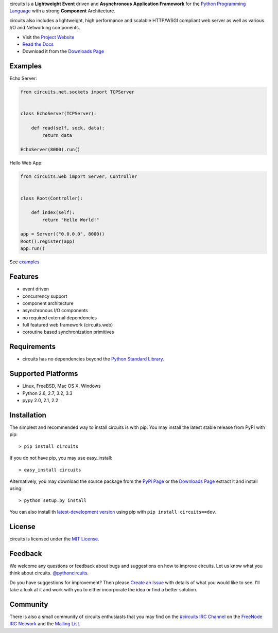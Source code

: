 .. _Python Programming Language: http://www.python.org/
.. _#circuits IRC Channel: http://webchat.freenode.net/?randomnick=1&channels=circuits&uio=d4
.. _FreeNode IRC Network: http://freenode.net
.. _Python Standard Library: http://docs.python.org/library/
.. _MIT License: http://www.opensource.org/licenses/mit-license.php
.. _Create an Issue: https://bitbucket.org/circuits/circuits/issue/new
.. _Mailing List: http://groups.google.com/group/circuits-users
.. _Project Website: http://circuitsframework.com/
.. _PyPi Page: http://pypi.python.org/pypi/circuits
.. _Read the Docs: http://circuits.readthedocs.org/en/latest/
.. _Downloads Page: https://bitbucket.org/circuits/circuits/downloads


circuits is a **Lightweight** **Event** driven and **Asynchronous**
**Application Framework** for the `Python Programming Language`_
with a strong **Component** Architecture.

circuits also includes a lightweight, high performance and scalable
HTTP/WSGI compliant web server as well as various I/O and Networking
components.

- Visit the `Project Website`_
- `Read the Docs`_
- Download it from the `Downloads Page`_

.. image:: https://pypip.in/v/circuits/badge.png
   :target: https://crate.io/packages/circuits/
   :alt: Latest PyPI version

.. image:: https://pypip.in/d/circuits/badge.png
   :target: https://crate.io/packages/circuits/
   :alt: Number of PyPI downloads

.. image:: https://jenkins.shiningpanda-ci.com/prologic/job/circuits/badge/icon
   :target: https://jenkins.shiningpanda-ci.com/prologic/job/circuits/
   :alt: Build Status


Examples
--------

Echo Server:

.. code-block:: python
    
    from circuits.net.sockets import TCPServer
    
    
    class EchoServer(TCPServer):
    
        def read(self, sock, data):
            return data
    
    EchoServer(8000).run()

Hello Web App:

.. code-block:: python
    
    from circuits.web import Server, Controller
    
    
    class Root(Controller):
    
        def index(self):
            return "Hello World!"
    
    app = Server(("0.0.0.0", 8000))
    Root().register(app)
    app.run()

See `examples <https://bitbucket.org/circuits/circuits/src/tip/examples/>`_


Features
--------

- event driven
- concurrency support
- component architecture
- asynchronous I/O components
- no required external dependencies
- full featured web framework (circuits.web)
- coroutine based synchronization primitives


Requirements
------------

- circuits has no dependencies beyond the `Python Standard Library`_.


Supported Platforms
-------------------

- Linux, FreeBSD, Mac OS X, Windows
- Python 2.6, 2.7, 3.2, 3.3
- pypy 2.0, 2.1, 2.2


Installation
------------

The simplest and recommended way to install circuits is with pip.
You may install the latest stable release from PyPI with pip::

    > pip install circuits

If you do not have pip, you may use easy_install::

    > easy_install circuits

Alternatively, you may download the source package from the
`PyPi Page`_ or the `Downloads Page`_ extract it and install using::

    > python setup.py install


You can also install th
`latest-development version <https://bitbucket.org/circuits/circuits-dev/get/tip.tar.gz#egg=circuits-dev>`_ using pip with ``pip install circuits==dev``.


License
-------

circuits is licensed under the `MIT License`_.


Feedback
--------

We welcome any questions or feedback about bugs and suggestions on how to
improve circuits. Let us know what you think about circuits. `@pythoncircuits <http://twitter.com/pythoncircuits>`_.

Do you have suggestions for improvement? Then please `Create an Issue`_
with details of what you would like to see. I'll take a look at it and
work with you to either incorporate the idea or find a better solution.


Community
---------

There is also a small community of circuits enthusiasts that you may
find on the `#circuits IRC Channel`_ on the `FreeNode IRC Network`_
and the `Mailing List`_.
